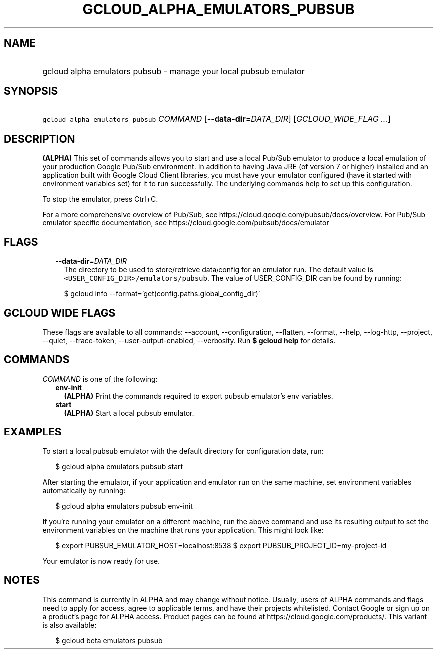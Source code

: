 
.TH "GCLOUD_ALPHA_EMULATORS_PUBSUB" 1



.SH "NAME"
.HP
gcloud alpha emulators pubsub \- manage your local pubsub emulator



.SH "SYNOPSIS"
.HP
\f5gcloud alpha emulators pubsub\fR \fICOMMAND\fR [\fB\-\-data\-dir\fR=\fIDATA_DIR\fR] [\fIGCLOUD_WIDE_FLAG\ ...\fR]



.SH "DESCRIPTION"

\fB(ALPHA)\fR This set of commands allows you to start and use a local Pub/Sub
emulator to produce a local emulation of your production Google Pub/Sub
environment. In addition to having Java JRE (of version 7 or higher) installed
and an application built with Google Cloud Client libraries, you must have your
emulator configured (have it started with environment variables set) for it to
run successfully. The underlying commands help to set up this configuration.

To stop the emulator, press Ctrl+C.

For a more comprehensive overview of Pub/Sub, see
https://cloud.google.com/pubsub/docs/overview. For Pub/Sub emulator specific
documentation, see https://cloud.google.com/pubsub/docs/emulator



.SH "FLAGS"

.RS 2m
.TP 2m
\fB\-\-data\-dir\fR=\fIDATA_DIR\fR
The directory to be used to store/retrieve data/config for an emulator run. The
default value is \f5<USER_CONFIG_DIR>/emulators/pubsub\fR. The value of
USER_CONFIG_DIR can be found by running:

.RS 2m
$ gcloud info \-\-format='get(config.paths.global_config_dir)'
.RE


.RE
.sp

.SH "GCLOUD WIDE FLAGS"

These flags are available to all commands: \-\-account, \-\-configuration,
\-\-flatten, \-\-format, \-\-help, \-\-log\-http, \-\-project, \-\-quiet,
\-\-trace\-token, \-\-user\-output\-enabled, \-\-verbosity. Run \fB$ gcloud
help\fR for details.



.SH "COMMANDS"

\f5\fICOMMAND\fR\fR is one of the following:

.RS 2m
.TP 2m
\fBenv\-init\fR
\fB(ALPHA)\fR Print the commands required to export pubsub emulator's env
variables.

.TP 2m
\fBstart\fR
\fB(ALPHA)\fR Start a local pubsub emulator.


.RE
.sp

.SH "EXAMPLES"

To start a local pubsub emulator with the default directory for configuration
data, run:

.RS 2m
$ gcloud alpha emulators pubsub start
.RE

After starting the emulator, if your application and emulator run on the same
machine, set environment variables automatically by running:

.RS 2m
$ gcloud alpha emulators pubsub env\-init
.RE

If you're running your emulator on a different machine, run the above command
and use its resulting output to set the environment variables on the machine
that runs your application. This might look like:

.RS 2m
$ export PUBSUB_EMULATOR_HOST=localhost:8538
$ export PUBSUB_PROJECT_ID=my\-project\-id
.RE

Your emulator is now ready for use.



.SH "NOTES"

This command is currently in ALPHA and may change without notice. Usually, users
of ALPHA commands and flags need to apply for access, agree to applicable terms,
and have their projects whitelisted. Contact Google or sign up on a product's
page for ALPHA access. Product pages can be found at
https://cloud.google.com/products/. This variant is also available:

.RS 2m
$ gcloud beta emulators pubsub
.RE

